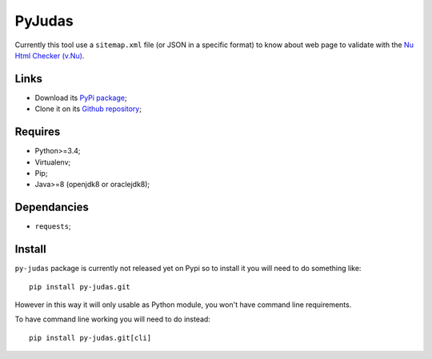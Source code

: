 .. _Nu Html Checker (v.Nu): https://github.com/validator/validator


PyJudas
=======

Currently this tool use a ``sitemap.xml`` file (or JSON in a specific format)
to know about web page to validate with the `Nu Html Checker (v.Nu)`_.

Links
*****

* Download its `PyPi package <http://pypi.python.org/pypi/py-judas>`_;
* Clone it on its `Github repository <https://github.com/sveetch/py-judas>`_;

Requires
********

* Python>=3.4;
* Virtualenv;
* Pip;
* Java>=8 (openjdk8 or oraclejdk8);

Dependancies
************

* ``requests``;

Install
*******

``py-judas`` package is currently not released yet on Pypi so to
install it you will need to do something like: ::

    pip install py-judas.git

However in this way it will only usable as Python module, you won't have
command line requirements.

To have command line working you will need to do instead: ::

    pip install py-judas.git[cli]
